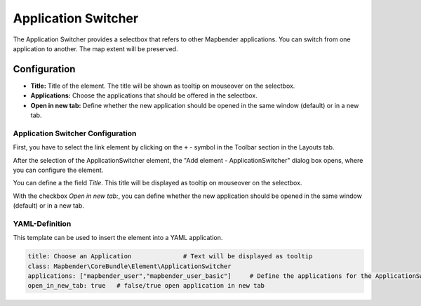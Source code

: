 .. _applicationswitcher:

Application Switcher
********************

The Application Switcher provides a selectbox that refers to other Mapbender applications. You can switch from one application to another. The map extent will be preserved.

.. image:: ../../../figures/applicationswitcher.png
     :scale: 80

Configuration
=============

.. image:: ../../../figures/applicationswitcher_configuration.png
     :scale: 80

* **Title:** Title of the element. The title will be shown as tooltip on mouseover on the selectbox.
* **Applications:** Choose the applications that should be offered in the selectbox.
* **Open in new tab:** Define whether the new application should be opened in the same window (default) or in a new tab.


Application Switcher Configuration
----------------------------------

First, you have to select the link element by clicking on the ``+`` - symbol in the Toolbar section in the Layouts tab.

.. image:: ../../../figures/de/add_toolbar.png
     :scale: 80

After the selection of the ApplicationSwitcher element, the "Add element - ApplicationSwitcher" dialog box opens, where you can configure the element.

You can define a the field *Title*. This title will be displayed as tooltip on mouseover on the selectbox.

With the checkbox *Open in new tab:*, you can define whether the new application should be opened in the same window (default) or in a new tab.


YAML-Definition
---------------

This template can be used to insert the element into a YAML application.

.. code-block:: yaml

    title: Choose an Application              # Text will be displayed as tooltip
    class: Mapbender\CoreBundle\Element\ApplicationSwitcher
    applications: ["mapbender_user","mapbender_user_basic"]     # Define the applications for the ApplicationSwitcher as array 
    open_in_new_tab: true   # false/true open application in new tab

